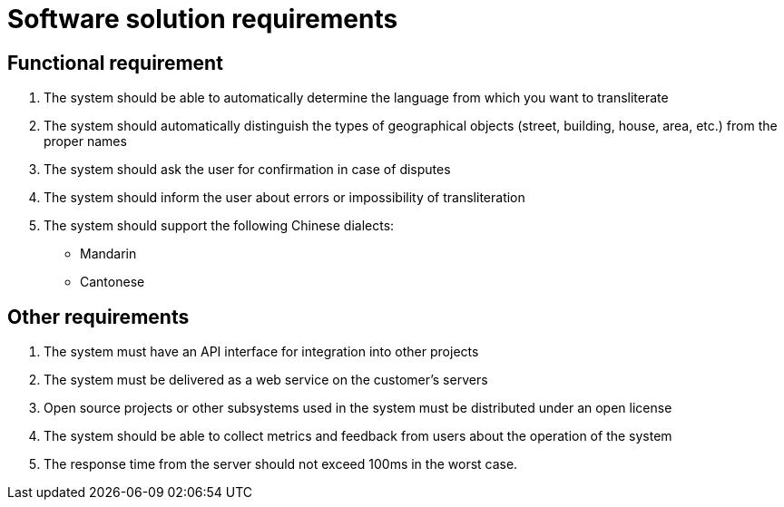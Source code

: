 :imagesdir: img

=	Software solution requirements

== Functional requirement

.	The system should be able to automatically determine the language from which you want to transliterate
.	The system should automatically distinguish the types of geographical objects (street, building, house, area, etc.) from the proper names
.	The system should ask the user for confirmation in case of disputes
.	The system should inform the user about errors or impossibility of transliteration
.	The system should support the following Chinese dialects:
•	Mandarin
•	Cantonese

== Other requirements

.	The system must have an API interface for integration into other projects
.	The system must be delivered as a web service on the customer's servers
.	Open source projects or other subsystems used in the system must be distributed under an open license
.	The system should be able to collect metrics and feedback from users about the operation of the system
.	The response time from the server should not exceed 100ms in the worst case.

<<<<
